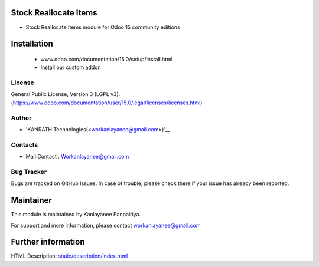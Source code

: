 Stock Reallocate Items
==================
* Stock Reallocate Items module for Odoo 15 community editions

Installation
============
	- www.odoo.com/documentation/15.0/setup/install.html
	- Install our custom addon

License
-------
General Public License, Version 3 (LGPL v3).
(https://www.odoo.com/documentation/user/15.0/legal/licenses/licenses.html)

Author
-------
* 'KANRATH Technologies(<workanlayanee@gmail.com>)'__

Contacts
--------
* Mail Contact : Workanlayanee@gmail.com

Bug Tracker
-----------
Bugs are tracked on GitHub Issues. In case of trouble, please check there if your issue has already been reported.

Maintainer
==========
This module is maintained by Kanlayanee Panpairiya.

For support and more information, please contact workanlayanee@gmail.com

Further information
===================
HTML Description: `<static/description/index.html>`__


